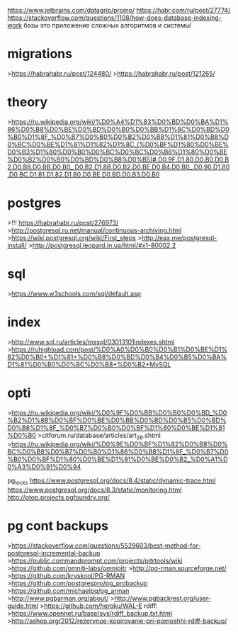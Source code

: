 https://www.jetbrains.com/datagrip/promo/
https://habr.com/ru/post/27774/
https://stackoverflow.com/questions/1108/how-does-database-indexing-work
базы это приложение сложных алгоритмов и системы!
* migrations
>https://habrahabr.ru/post/124480/
>https://habrahabr.ru/post/121265/

* theory
>https://ru.wikipedia.org/wiki/%D0%A4%D1%83%D0%BD%D0%BA%D1%86%D0%B8%D0%BE%D0%BD%D0%B0%D0%BB%D1%8C%D0%BD%D0%B0%D1%8F_%D0%B7%D0%B0%D0%B2%D0%B8%D1%81%D0%B8%D0%BC%D0%BE%D1%81%D1%82%D1%8C_(%D0%BF%D1%80%D0%BE%D0%B3%D1%80%D0%B0%D0%BC%D0%BC%D0%B8%D1%80%D0%BE%D0%B2%D0%B0%D0%BD%D0%B8%D0%B5)#.D0.9F.D1.80.D0.B0.D0.B2.D0.B8.D0.BB.D0.B0_.D0.B2.D1.8B.D0.B2.D0.BE.D0.B4.D0.B0_.D0.90.D1.80.D0.BC.D1.81.D1.82.D1.80.D0.BE.D0.BD.D0.B3.D0.B0

* postgres
>!!! https://habrahabr.ru/post/276973/
>http://postgresql.ru.net/manual/continuous-archiving.html
>https://wiki.postgresql.org/wiki/First_steps
>http://eax.me/postgresql-install/
>http://postgresql.leopard.in.ua/html/#x1-80002.2

* sql
>https://www.w3schools.com/sql/default.asp

* index
>http://www.sql.ru/articles/mssql/03013101indexes.shtml
>https://ruhighload.com/post/%D0%A0%D0%B0%D0%B1%D0%BE%D1%82%D0%B0+%D1%81+%D0%B8%D0%BD%D0%B4%D0%B5%D0%BA%D1%81%D0%B0%D0%BC%D0%B8+%D0%B2+MySQL

* opti
>https://ru.wikipedia.org/wiki/%D0%9F%D0%BB%D0%B0%D0%BD_%D0%B2%D1%8B%D0%BF%D0%BE%D0%BB%D0%BD%D0%B5%D0%BD%D0%B8%D1%8F_%D0%B7%D0%B0%D0%BF%D1%80%D0%BE%D1%81%D0%B0
>citforum.ru/database/articles/art_26.shtml
>https://ru.wikipedia.org/wiki/%D0%9E%D0%BF%D1%82%D0%B8%D0%BC%D0%B8%D0%B7%D0%B0%D1%86%D0%B8%D1%8F_%D0%B7%D0%B0%D0%BF%D1%80%D0%BE%D1%81%D0%BE%D0%B2_%D0%A1%D0%A3%D0%91%D0%94

pg_locks
https://www.postgresql.org/docs/8.4/static/dynamic-trace.html
https://www.postgresql.org/docs/8.3/static/monitoring.html
http://ptop.projects.pgfoundry.org/

* pg cont backups
>https://stackoverflow.com/questions/5529603/best-method-for-postgresql-incremental-backup
>https://public.commandprompt.com/projects/pitrtools/wiki
>https://github.com/omniti-labs/omnipitr
>http://pg-rman.sourceforge.net/
      >https://github.com/kryskool/PG-RMAN
>https://github.com/postgrespro/pg_probackup
>https://github.com/michaelpq/pg_arman
>http://www.pgbarman.org/about/
>http://www.pgbackrest.org/user-guide.html
>https://github.com/heroku/WAL-E
rdiff: 
      >https://www.opennet.ru/base/sys/rdiff_backup.txt.html
      >http://ashep.org/2012/rezervnoe-kopirovanie-pri-pomoshhi-rdiff-backup/

